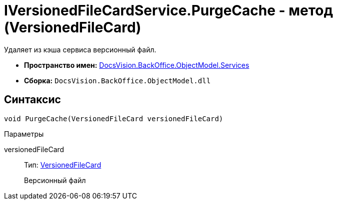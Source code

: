 = IVersionedFileCardService.PurgeCache - метод (VersionedFileCard)

Удаляет из кэша сервиса версионный файл.

* *Пространство имен:* xref:api/DocsVision/BackOffice/ObjectModel/Services/Services_NS.adoc[DocsVision.BackOffice.ObjectModel.Services]
* *Сборка:* `DocsVision.BackOffice.ObjectModel.dll`

== Синтаксис

[source,csharp]
----
void PurgeCache(VersionedFileCard versionedFileCard)
----

Параметры

versionedFileCard::
Тип: xref:api/DocsVision/Platform/ObjectManager/SystemCards/VersionedFileCard_CL.adoc[VersionedFileCard]
+
Версионный файл
